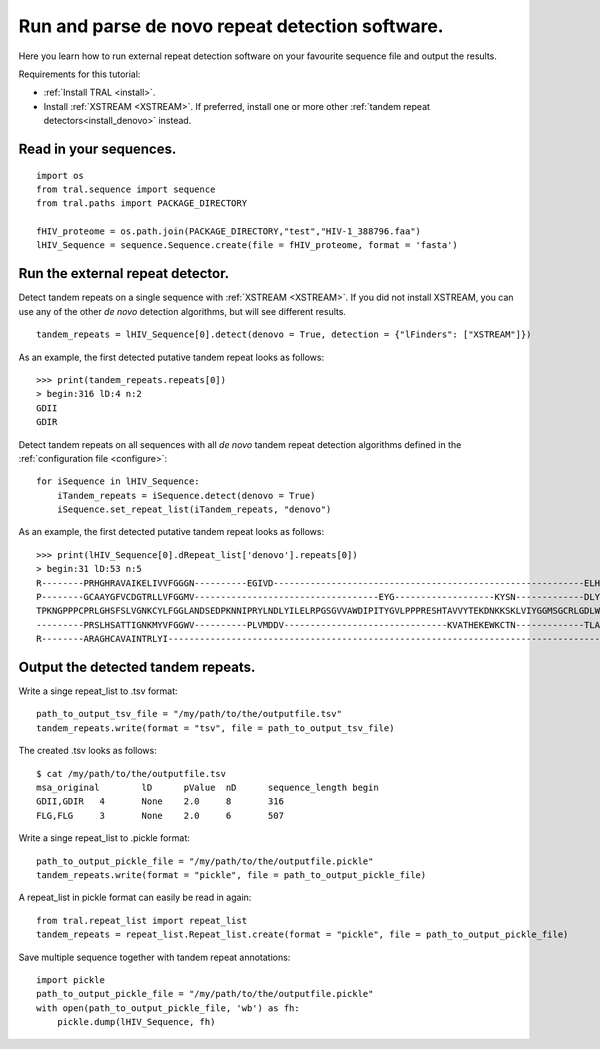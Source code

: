 .. _denovo:

Run and parse de novo repeat detection software.
================================================

Here you learn how to run external repeat detection software on your favourite sequence
file and output the results.

Requirements for this tutorial:

- :ref:`Install TRAL <install>`.
- Install :ref:`XSTREAM <XSTREAM>`. If preferred, install one or more other :ref:`tandem repeat detectors<install_denovo>` instead.


Read in your sequences.
-----------------------

::

    import os
    from tral.sequence import sequence
    from tral.paths import PACKAGE_DIRECTORY

    fHIV_proteome = os.path.join(PACKAGE_DIRECTORY,"test","HIV-1_388796.faa")
    lHIV_Sequence = sequence.Sequence.create(file = fHIV_proteome, format = 'fasta')



Run the external repeat detector.
---------------------------------

Detect tandem repeats on a single sequence with :ref:`XSTREAM <XSTREAM>`. If you did not
install XSTREAM, you can use any of the other *de novo* detection algorithms, but will see
different results.
::

    tandem_repeats = lHIV_Sequence[0].detect(denovo = True, detection = {"lFinders": ["XSTREAM"]})


As an example, the first detected putative tandem repeat looks as follows::

    >>> print(tandem_repeats.repeats[0])
    > begin:316 lD:4 n:2
    GDII
    GDIR



Detect tandem repeats on all sequences with all *de novo* tandem repeat detection algorithms
defined in the :ref:`configuration file <configure>`::

    for iSequence in lHIV_Sequence:
        iTandem_repeats = iSequence.detect(denovo = True)
        iSequence.set_repeat_list(iTandem_repeats, "denovo")


As an example, the first detected putative tandem repeat looks as follows:
::

    >>> print(lHIV_Sequence[0].dRepeat_list['denovo'].repeats[0])
    > begin:31 lD:53 n:5
    R--------PRHGHRAVAIKELIVVFGGGN----------EGIVD-----------------------------------------------------------ELHVYNTATNQWFI---PAVRGDIP-
    P--------GCAAYGFVCDGTRLLVFGGMV-----------------------------------EYG-------------------KYSN-------------DLYELQASRWEWKR-----LKAK---
    TPKNGPPPCPRLGHSFSLVGNKCYLFGGLANDSEDPKNNIPRYLNDLYILELRPGSGVVAWDIPITYGVLPPPRESHTAVVYTEKDNKKSKLVIYGGMSGCRLGDLWTLDIDTLTWNK---PSLSGVAPL
    ---------PRSLHSATTIGNKMYVFGGWV----------PLVMDDV-------------------------------KVATHEKEWKCTN-------------TLACLNLDTMAWETILMDTLEDNIP-
    R--------ARAGHCAVAINTRLYI---------------------------------------------------------------------------------------------------------


Output the detected tandem repeats.
-----------------------------------

Write a singe repeat_list to .tsv format::

    path_to_output_tsv_file = "/my/path/to/the/outputfile.tsv"
    tandem_repeats.write(format = "tsv", file = path_to_output_tsv_file)


The created .tsv looks as follows::

    $ cat /my/path/to/the/outputfile.tsv
    msa_original	lD	pValue	nD	sequence_length	begin
    GDII,GDIR	4	None	2.0	8	316
    FLG,FLG	3	None	2.0	6	507


Write a singe repeat_list to .pickle format::

    path_to_output_pickle_file = "/my/path/to/the/outputfile.pickle"
    tandem_repeats.write(format = "pickle", file = path_to_output_pickle_file)


A repeat_list in pickle format can easily be read in again::

    from tral.repeat_list import repeat_list
    tandem_repeats = repeat_list.Repeat_list.create(format = "pickle", file = path_to_output_pickle_file)


Save multiple sequence together with tandem repeat annotations::

    import pickle
    path_to_output_pickle_file = "/my/path/to/the/outputfile.pickle"
    with open(path_to_output_pickle_file, 'wb') as fh:
        pickle.dump(lHIV_Sequence, fh)
